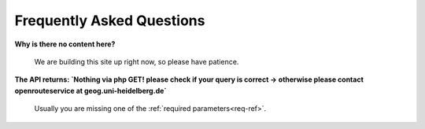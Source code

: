 Frequently Asked Questions
=============================


**Why is there no content here?**

	We are building this site up right now, so please have patience.


**The API returns: `Nothing via php GET! please check if your query is correct -> otherwise please contact openrouteservice at geog.uni-heidelberg.de`**

	Usually you are missing one of the :ref:`required parameters<req-ref>`.